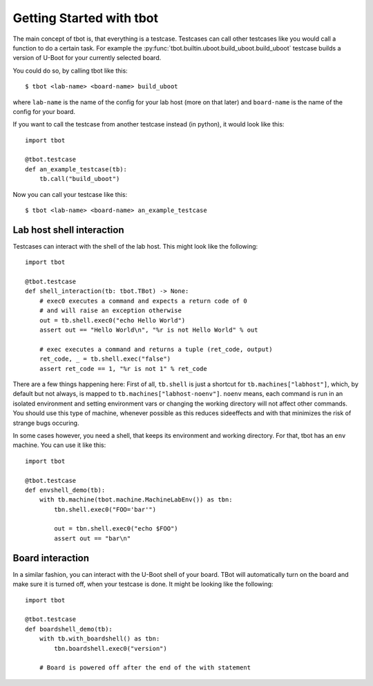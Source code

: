 .. tbot getting started guide

Getting Started with tbot
=========================

The main concept of tbot is, that everything is a testcase. Testcases
can call other testcases like you would call a function to do a certain
task. For example the :py:func:`tbot.builtin.uboot.build_uboot.build_uboot`
testcase builds a version of U-Boot for your currently selected board.

You could do so, by calling tbot like this::

    $ tbot <lab-name> <board-name> build_uboot

where ``lab-name`` is the name of the config for your lab host (more on that later)
and ``board-name`` is the name of the config for your board.

If you want to call the testcase from another testcase instead (in python),
it would look like this::

    import tbot

    @tbot.testcase
    def an_example_testcase(tb):
        tb.call("build_uboot")

Now you can call your testcase like this::

    $ tbot <lab-name> <board-name> an_example_testcase

Lab host shell interaction
--------------------------

Testcases can interact with the shell of the lab host. This might look like the
following::

    import tbot

    @tbot.testcase
    def shell_interaction(tb: tbot.TBot) -> None:
        # exec0 executes a command and expects a return code of 0
        # and will raise an exception otherwise
        out = tb.shell.exec0("echo Hello World")
        assert out == "Hello World\n", "%r is not Hello World" % out

        # exec executes a command and returns a tuple (ret_code, output)
        ret_code, _ = tb.shell.exec("false")
        assert ret_code == 1, "%r is not 1" % ret_code

There are a few things happening here: First of all, ``tb.shell`` is just a shortcut
for ``tb.machines["labhost"]``, which, by default but not always, is mapped to
``tb.machines["labhost-noenv"]``. ``noenv`` means, each command is run in an isolated
environment and setting environment vars or changing the working directory will
not affect other commands. You should use this type of machine, whenever possible as
this reduces sideeffects and with that minimizes the risk of strange bugs occuring.

In some cases however, you need a shell, that keeps its environment and working
directory. For that, tbot has an ``env`` machine. You can use it like this::

    import tbot

    @tbot.testcase
    def envshell_demo(tb):
        with tb.machine(tbot.machine.MachineLabEnv()) as tbn:
            tbn.shell.exec0("FOO='bar'")

            out = tbn.shell.exec0("echo $FOO")
            assert out == "bar\n"


Board interaction
-----------------

In a similar fashion, you can interact with the U-Boot shell of your board.
TBot will automatically turn on the board and make sure it is turned off, when
your testcase is done. It might be looking like the following::

    import tbot

    @tbot.testcase
    def boardshell_demo(tb):
        with tb.with_boardshell() as tbn:
            tbn.boardshell.exec0("version")

        # Board is powered off after the end of the with statement
